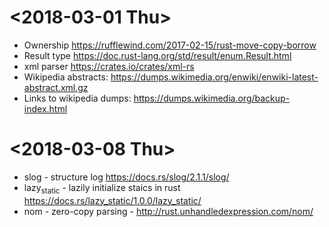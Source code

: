 #+TITLE Rusty Thursdays Notes

* <2018-03-01 Thu>
  - Ownership https://rufflewind.com/2017-02-15/rust-move-copy-borrow
  - Result type https://doc.rust-lang.org/std/result/enum.Result.html
  - xml parser https://crates.io/crates/xml-rs
  - Wikipedia abstracts: https://dumps.wikimedia.org/enwiki/enwiki-latest-abstract.xml.gz
  - Links to wikipedia dumps: https://dumps.wikimedia.org/backup-index.html
* <2018-03-08 Thu>
  - slog - structure log https://docs.rs/slog/2.1.1/slog/
  - lazy_static - lazily initialize staics in rust https://docs.rs/lazy_static/1.0.0/lazy_static/
  - nom - zero-copy parsing - http://rust.unhandledexpression.com/nom/
